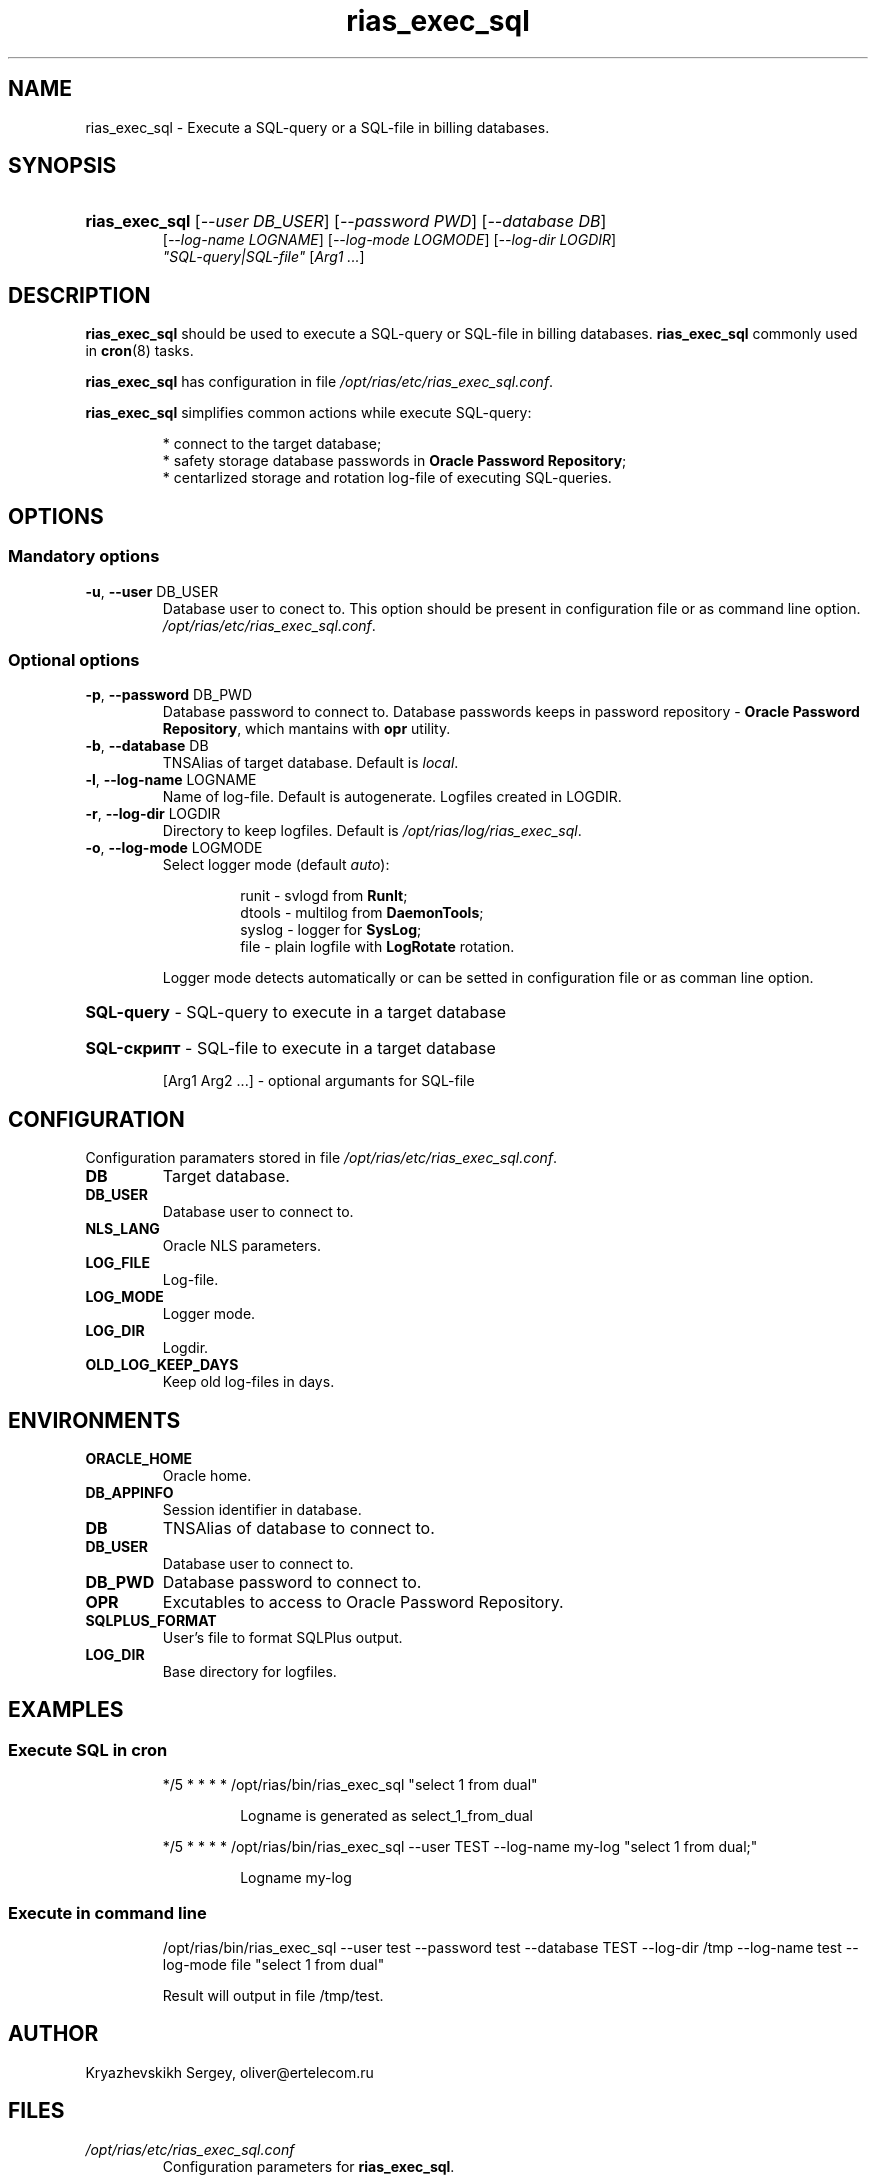 .TH "rias_exec_sql" "1" "05/04/2010" "User commands" "User commands"
.SH "NAME"
rias_exec_sql \- Execute a SQL-query or a SQL-file in billing databases\.
.SH "SYNOPSIS"
.HP
\fBrias_exec_sql\fR [\fI\-\-user DB_USER\fR] [\fI\-\-password PWD\fR] [\fI\-\-database DB\fR]
       [\fI\-\-log-name LOGNAME\fR] [\fI\-\-log-mode LOGMODE\fR] [\fI\-\-log-dir LOGDIR\fR]
       \fI"SQL-query|SQL-file"\fR [\fIArg1 \.\.\.\fR]
.SH "DESCRIPTION"
\fBrias_exec_sql\fR should be used to execute a SQL-query or SQL-file in billing databases\. \fBrias_exec_sql\fR commonly used in \fBcron\fR(8) tasks\.
.PP
\fBrias_exec_sql\fR has configuration in file \fI/opt/rias/etc/rias_exec_sql.conf\fR\.
.PP
\fBrias_exec_sql\fR simplifies common actions while execute SQL-query:
.PP
.RS
* connect to the target database;
.br
* safety storage database passwords in \fBOracle Password Repository\fR;
.br
* centarlized storage and rotation log-file of executing SQL-queries\.
.RE
.SH "OPTIONS"
.SS "Mandatory options"
.TP
\fB\-u\fR, \fB\-\-user\fR DB_USER
Database user to conect to\. This option should be present in configuration file or as command line option\.
\fI/opt/rias/etc/rias_exec_sql.conf\fR\.
.SS "Optional options"
.TP
\fB\-p\fR, \fB\-\-password\fR DB_PWD
Database password to connect to. Database passwords keeps in password repository \- \fBOracle Password Repository\fR, which mantains with \fBopr\fR\(8) utility\.
.TP
\fB\-b\fR, \fB\-\-database\fR DB
TNSAlias of target database\. Default is \fIlocal\fR\.
.TP
\fB\-l\fR, \fB\-\-log\-name\fR LOGNAME
Name of log\-file\. Default is autogenerate\. Logfiles created in LOGDIR.
.TP
\fB\-r\fR, \fB\-\-log\-dir\fR LOGDIR
Directory to keep logfiles\. Default is \fI/opt/rias/log/rias_exec_sql\fR\.
.TP
\fB\-o\fR, \fB\-\-log\-mode\fR LOGMODE
Select logger mode (default \fIauto\fR):
.RS
.IP
runit  \- svlogd from \fBRunIt\fR;
.br
dtools \- multilog from \fBDaemonTools\fR;
.br
syslog \- logger for \fBSysLog\fR;
.br
file   \- plain logfile with \fBLogRotate\fR rotation\.
.RE
.IP
Logger mode detects automatically or can be setted in configuration file or as comman line option\.
.HP
\fBSQL\-query\fR \- SQL\-query to execute in a target database
.HP
\fBSQL\-скрипт\fR \- SQL\-file to execute in a target database
.IP
[Arg1 Arg2 \.\.\.] \- optional argumants for SQL\-file
.SH "CONFIGURATION"
.PP
Configuration paramaters stored in file \fI/opt/rias/etc/rias_exec_sql.conf\fR\.
.TP
\fBDB\fR
Target database\.
.TP
\fBDB_USER\fR
Database user to connect to.
.TP
\fBNLS_LANG\fR
Oracle NLS parameters\.
.TP
\fBLOG_FILE\fR
Log\-file\.
.TP
\fBLOG_MODE\fR
Logger mode\.
.TP
\fBLOG_DIR\fR
Logdir\.
.TP
\fBOLD_LOG_KEEP_DAYS\fR
Keep old log\-files in days\.
.SH "ENVIRONMENTS"
.TP
\fBORACLE_HOME\fR
Oracle home\.
.TP
\fBDB_APPINFO\fR
Session identifier in database\.
.TP
\fBDB\fR
TNSAlias of database to connect to\.
.TP
\fBDB_USER\fR
Database user to connect to\.
.TP
\fBDB_PWD\fR
Database password to connect to\.
.TP
\fBOPR\fR
Excutables to access to Oracle Password Repository\.
.TP
\fBSQLPLUS_FORMAT\fR
User's file to format SQLPlus output\.
.TP
\fBLOG_DIR\fR
Base directory for logfiles\.
.SH "EXAMPLES"
.SS "Execute SQL in cron"
.IP
*/5 * * * * /opt/rias/bin/rias_exec_sql "select 1 from dual"
.RS
.IP
Logname is generated as select_1_from_dual
.RE
.IP
*/5 * * * * /opt/rias/bin/rias_exec_sql \-\-user TEST \-\-log\-name my\-log "select 1 from dual;"
.RS
.IP
Logname my\-log
.RE
.SS "Execute in command line"
.IP
/opt/rias/bin/rias_exec_sql \-\-user test \-\-password test \-\-database TEST \-\-log\-dir /tmp \-\-log\-name test \-\-log\-mode file "select 1 from dual"
.IP
Result will output in file /tmp/test\.
.SH "AUTHOR"
.PP
Kryazhevskikh Sergey, oliver@ertelecom.ru
.SH "FILES"
.TP
\fI/opt/rias/etc/rias_exec_sql.conf\fR
Configuration parameters for \fBrias_exec_sql\fR\.
.SH "BUGS"
.PP
Erros should be reported through ITS \fBhttp://redmine.ertelecom.ru\fR\.
.SH "SEE ALSO"
.PP
\fBopr\fR(8)
